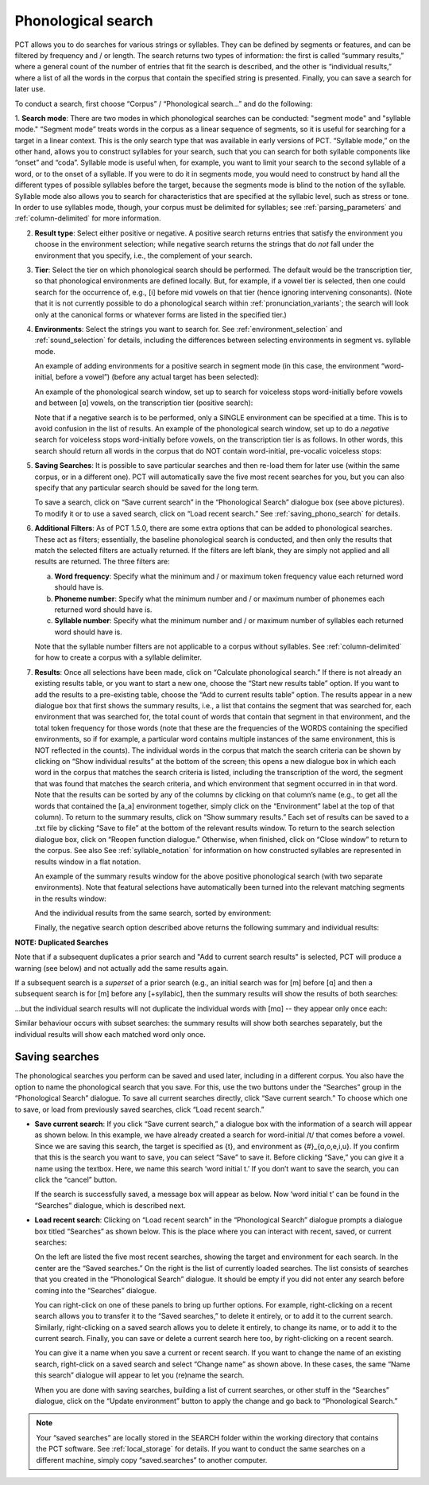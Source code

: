 .. _phonological_search:

*******************
Phonological search
*******************

PCT allows you to do searches for various strings or syllables. They can be defined by segments or features, and can be filtered by frequency and / or length.
The search returns two types of information: the first is called “summary results,” where a general count
of the number of entries that fit the search is described, and the other is “individual results,” where
a list of all the words in the corpus that contain the specified string is presented. Finally, you can save a search for later use.

To conduct a search, first choose “Corpus” / “Phonological search...”
and do the following:

1. **Search mode**: There are two modes in which phonological searches can be conducted: "segment mode" and "syllable mode."
“Segment mode” treats words in the corpus as a linear sequence of segments, so it is useful for
searching for a target in a linear context. This is the only search type that was available
in early versions of PCT. “Syllable mode,” on the other hand, allows you to construct syllables for your search,
such that you can search for both syllable components like “onset” and “coda”. Syllable mode is useful
when, for example, you want to limit your search to the second syllable of a word, or to the onset of a syllable.
If you were to do it in segments mode, you would need to construct by hand all the different types of possible syllables before
the target, because the segments mode is blind to the notion of the syllable. Syllable mode also allows you to search
for characteristics that are specified at the syllabic level, such as stress or tone. In order to use syllables mode, though,
your corpus must be delimited for syllables; see :ref:`parsing_parameters` and :ref:`column-delimited` for more information.

2. **Result type**: Select either positive or negative. A positive search returns entries
   that satisfy the environment you choose in the environment selection; while negative search
   returns the strings that do *not* fall under the environment that you specify, i.e., the complement
   of your search.

3. **Tier**: Select the tier on which phonological search should be performed.
   The default would be the transcription tier, so that phonological
   environments are defined locally. But, for example, if a vowel tier
   is selected, then one could search for the occurrence of, e.g., [i]
   before mid vowels on that tier (hence ignoring intervening consonants). (Note that it is not currently possible to do a phonological search within :ref:`pronunciation_variants`; the search will look only at the canonical forms or whatever forms are listed in the specified tier.)

4. **Environments**: Select the strings you want to search for. See :ref:`environment_selection` and :ref:`sound_selection` for details, including the differences between selecting environments in segment vs. syllable mode.

   An example of adding environments for a positive search in segment mode (in this case, the environment “word-initial,
   before a vowel”) (before any actual target has been selected):

   .. image:: static/phonosearchenvironment.png
      :width: 100%
      :align: center

   An example of the phonological search window, set up to search for voiceless stops word-initially before vowels
   and between [ɑ] vowels, on the transcription tier (positive search):

   .. image:: static/phonosearchenvironment2.png
      :width: 100%
      :align: center

   Note that if a negative search is to be performed, only a SINGLE environment can be specified at a time. This is to avoid confusion in the list of results.  An example of the phonological search window, set up to do a *negative* search for voiceless stops word-initially before vowels, on the transcription tier is as follows. In other words, this search should return all words in the corpus that do NOT contain word-initial, pre-vocalic voiceless stops:

   .. image:: static/phonosearchenvironment3.png
      :width: 100%
      :align: center

5. **Saving Searches**: It is possible to save particular searches and then re-load them for later use (within the same
   corpus, or in a different one). PCT will automatically save the five most recent searches for you, but you can also
   specify that any particular search should be saved for the long term.

   To save a search, click on “Save current search” in the “Phonological Search” dialogue box (see above pictures).
   To modify it or to use a saved search, click on “Load recent search.” See :ref:`saving_phono_search` for details.

6. **Additional Filters**: As of PCT 1.5.0, there are some extra options that can be added to phonological searches. These act as filters; essentially, the baseline phonological search is conducted, and then only the results that match the selected filters are actually returned. If the filters are left blank, they are simply not applied and all results are returned. The three filters are:

   a. **Word frequency**: Specify what the minimum and / or maximum token frequency value each returned word should have is.
   
   b. **Phoneme number**: Specify what the minimum number and / or maximum number of phonemes each returned word should have is.
   
   c. **Syllable number**: Specify what the minimum number and / or maximum number of syllables each returned word should have is.
   
   
   Note that the syllable number filters are not applicable to a corpus without syllables. See :ref:`column-delimited` for how to create a corpus with a syllable delimiter.

7. **Results**: Once all selections have been made, click on “Calculate
   phonological search.” If there is not already an existing results table,
   or you want to start a new one, choose the “Start new results table”
   option. If you want to add the results to a pre-existing table, choose
   the “Add to current results table” option. The results appear in a new
   dialogue box that first shows the summary results, i.e., a list that
   contains the segment that was searched for, each environment that was
   searched for, the total count of words that contain that segment in that
   environment, and the total token frequency for those words (note that
   these are the frequencies of the WORDS containing the specified environments,
   so if for example, a particular word contains multiple instances of the same
   environment, this is NOT reflected in the counts). The individual words in
   the corpus that match the search criteria can be shown by clicking on “Show
   individual results” at the bottom of the screen; this opens a new dialogue
   box in which each word in the corpus that matches the search criteria is
   listed, including the transcription of the word, the segment that was found
   that matches the search criteria, and which environment that segment
   occurred in in that word. Note that the results can be sorted by any of
   the columns by clicking on that column’s name (e.g., to get all the words
   that contained the [a_a] environment together, simply click on the “Environment”
   label at the top of that column). To return to the summary results, click on
   “Show summary results.” Each set of results can be saved to a .txt file by
   clicking “Save to file” at the bottom of the relevant results window. To
   return to the search selection dialogue box, click on “Reopen function dialogue.”
   Otherwise, when finished, click on “Close window” to return to the corpus. See also See :ref:`syllable_notation` for information on how constructed syllables are represented in results window in a flat notation.

   An example of the summary results window for the above positive phonological search (with two separate environments). Note that featural selections have automatically been turned into the relevant matching segments in the results window:

   .. image:: static/phonosearchsummary.png
      :width: 90%
      :align: center

   And the individual results from the same search, sorted by environment:

   .. image:: static/phonosearchindividual.png
      :width: 90%
      :align: center

   Finally, the negative search option described above returns the following summary and individual results:

   .. image:: static/phonosearchsummarynegative.png
      :width: 90%
      :align: center
      
   .. image:: static/phonosearchindividualnegative.png
      :width: 90%
      :align: center

.. _duplicated_search:
**NOTE: Duplicated Searches**

Note that if a subsequent duplicates a prior search and "Add to current search results" is selected, PCT will produce a warning (see below) and not actually add the same results again.

.. image:: static/duplicated_search_warning.png
   :width: 65%
   :align: center

If a subsequent search is a *superset* of a prior search (e.g., an initial search was for [m] before [ɑ] and then a subsequent search is for [m] before any [+syllabic], then the summary results will show the results of both searches:

.. image:: static/superset_search_summary.png
   :width: 90%
   :align: center

...but the individual search results will not duplicate the individual words with [mɑ] -- they appear only once each:

.. image:: static/superset_search_individuals.png
   :width: 90%
   :align: center

Similar behaviour occurs with subset searches: the summary results will show both searches separately, but the individual results will show each matched word only once.

.. _saving_phono_search:

Saving searches
===============

The phonological searches you perform can be saved and used later, including in a different corpus.
You also have the option to name the phonological search that you save. For this, use the two buttons
under the “Searches” group in the “Phonological Search” dialogue. To save all current searches directly,
click “Save current search.” To choose which one to save, or load from previously saved searches,
click “Load recent search.”

* **Save current search**: If you click “Save current search,” a dialogue box with the information of a search will
  appear as shown below. In this example, we have already created a search for word-initial /t/ that comes before a vowel.
  Since we are saving this search, the target is specified as {t}, and environment as {#}_{ɑ,o,e,i,u}.
  If you confirm that this is the search you want to save, you can select “Save” to save it.
  Before clicking “Save,” you can give it a name using the textbox. Here, we name this search ‘word initial t.’
  If you don’t want to save the search, you can click the “cancel” button.

  .. image:: static/savingphonosearch1.png
     :width: 90%
     :align: center

  If the search is successfully saved, a message box will appear as below. Now ‘word initial t’
  can be found in the “Searches” dialogue, which is described next.

  .. image:: static/savingphonosearch2.png
     :width: 30%
     :align: center

* **Load recent search**: Clicking on “Load recent search” in the “Phonological Search” dialogue prompts a dialogue box titled
  “Searches” as shown below. This is the place where you can interact with recent, saved, or current searches:

  .. image:: static/phonosearchsaved.png
     :width: 90%
     :align: center


  On the left are listed the five most recent searches, showing the target and environment for each search.
  In the center are the “Saved searches.” On the right is the list of currently loaded searches. The list consists
  of searches that you created in the “Phonological Search” dialogue. It should be empty if you did not
  enter any search before coming into the “Searches” dialogue.

  You can right-click on one of these panels to bring up further options. For example, right-clicking on a
  recent search allows you to transfer it to the “Saved searches,” to delete it entirely, or to add it to the
  current search. Similarly, right-clicking on a saved search allows you to delete it entirely, to change its name,
  or to add it to the current search. Finally, you can save or delete a current search here too, by right-clicking
  on a recent search.

  .. image:: static/phonosearchsaved2.png
     :width: 90%
     :align: center

  You can give it a name when you save a current or recent search. If you want to change the name of an existing
  search, right-click on a saved search and select “Change name” as shown above. In these cases, the same
  “Name this search” dialogue will appear to let you (re)name the search.

  When you are done with saving searches, building a list of current searches, or other stuff in the “Searches”
  dialogue, click on the “Update environment” button to apply the change and go back to “Phonological Search.”

.. note:: Your “saved searches” are locally stored in the SEARCH folder within the working directory that contains
   the PCT software. See :ref:`local_storage` for details. If you want to conduct the same searches on a different machine,
   simply copy “saved.searches” to another computer.
